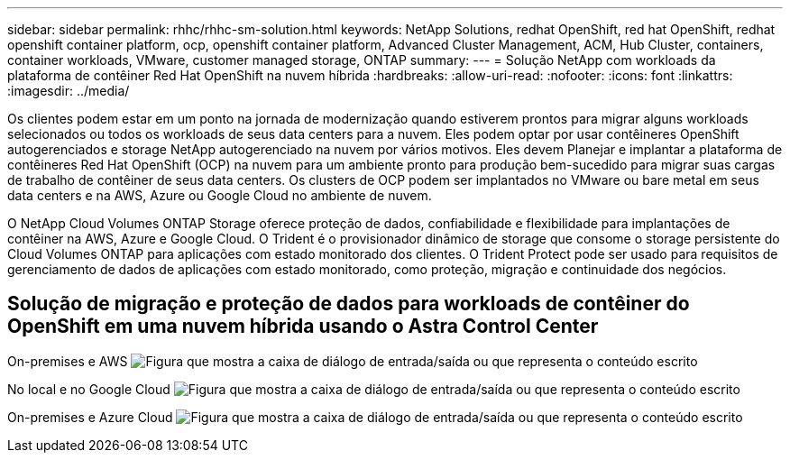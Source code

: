 ---
sidebar: sidebar 
permalink: rhhc/rhhc-sm-solution.html 
keywords: NetApp Solutions, redhat OpenShift, red hat OpenShift, redhat openshift container platform, ocp, openshift container platform, Advanced Cluster Management, ACM, Hub Cluster, containers, container workloads, VMware, customer managed storage, ONTAP 
summary:  
---
= Solução NetApp com workloads da plataforma de contêiner Red Hat OpenShift na nuvem híbrida
:hardbreaks:
:allow-uri-read: 
:nofooter: 
:icons: font
:linkattrs: 
:imagesdir: ../media/


[role="lead"]
Os clientes podem estar em um ponto na jornada de modernização quando estiverem prontos para migrar alguns workloads selecionados ou todos os workloads de seus data centers para a nuvem. Eles podem optar por usar contêineres OpenShift autogerenciados e storage NetApp autogerenciado na nuvem por vários motivos. Eles devem Planejar e implantar a plataforma de contêineres Red Hat OpenShift (OCP) na nuvem para um ambiente pronto para produção bem-sucedido para migrar suas cargas de trabalho de contêiner de seus data centers. Os clusters de OCP podem ser implantados no VMware ou bare metal em seus data centers e na AWS, Azure ou Google Cloud no ambiente de nuvem.

O NetApp Cloud Volumes ONTAP Storage oferece proteção de dados, confiabilidade e flexibilidade para implantações de contêiner na AWS, Azure e Google Cloud. O Trident é o provisionador dinâmico de storage que consome o storage persistente do Cloud Volumes ONTAP para aplicações com estado monitorado dos clientes. O Trident Protect pode ser usado para requisitos de gerenciamento de dados de aplicações com estado monitorado, como proteção, migração e continuidade dos negócios.



== Solução de migração e proteção de dados para workloads de contêiner do OpenShift em uma nuvem híbrida usando o Astra Control Center

On-premises e AWS image:rhhc-self-managed-aws.png["Figura que mostra a caixa de diálogo de entrada/saída ou que representa o conteúdo escrito"]

No local e no Google Cloud image:rhhc-self-managed-gcp.png["Figura que mostra a caixa de diálogo de entrada/saída ou que representa o conteúdo escrito"]

On-premises e Azure Cloud image:rhhc-self-managed-azure.png["Figura que mostra a caixa de diálogo de entrada/saída ou que representa o conteúdo escrito"]
